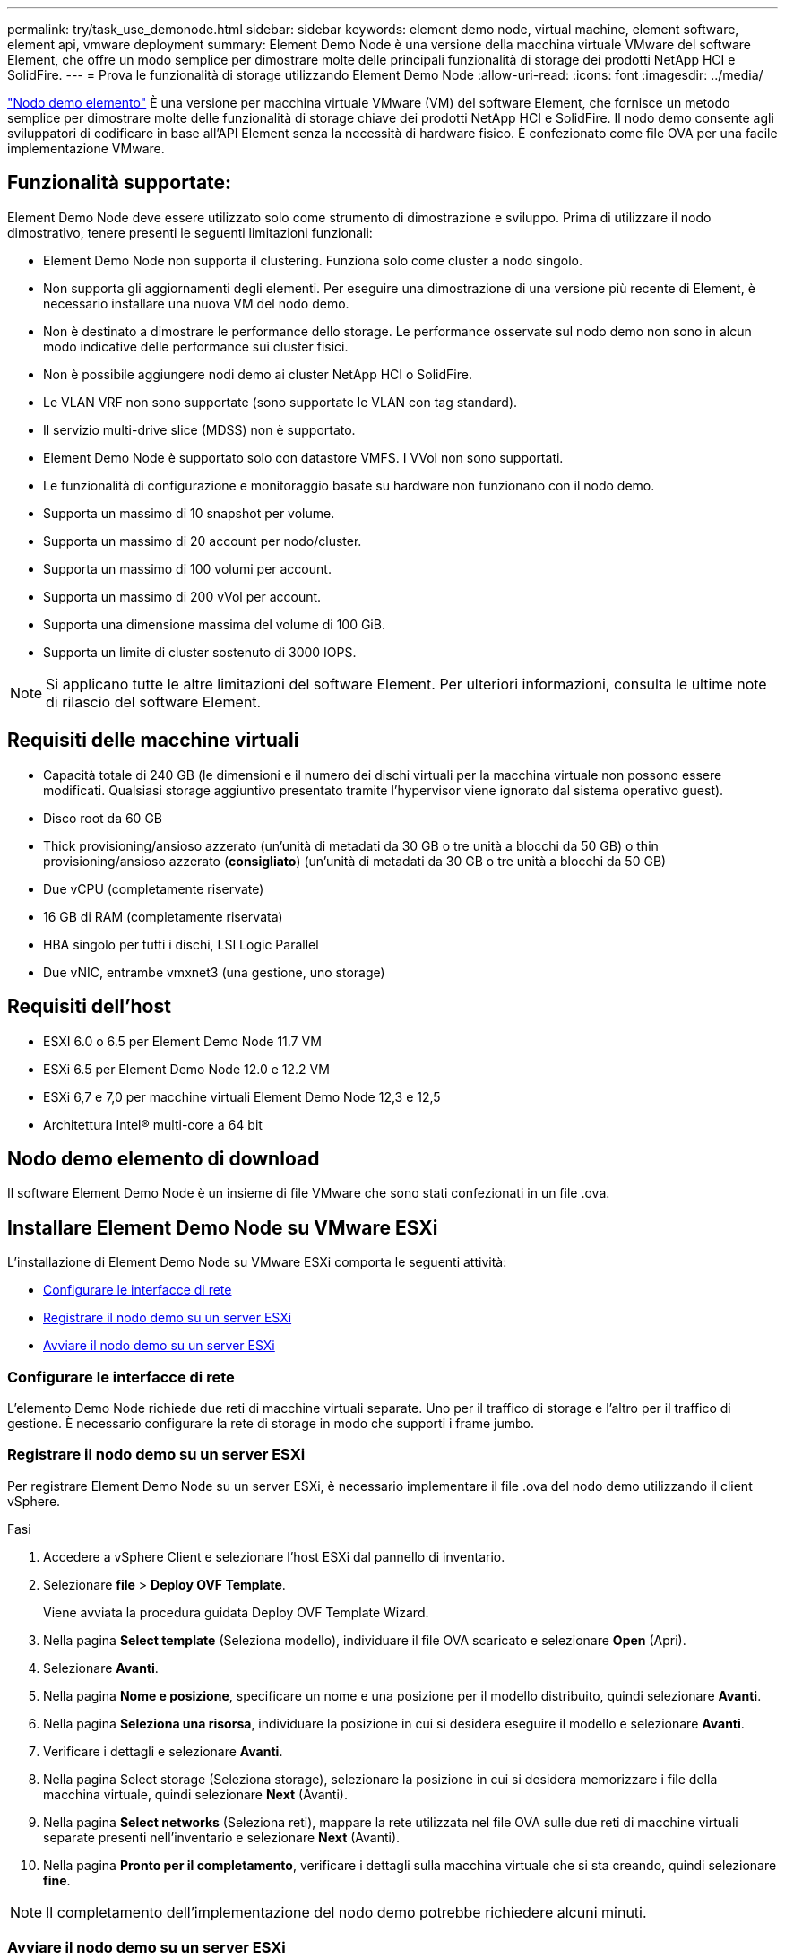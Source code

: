---
permalink: try/task_use_demonode.html 
sidebar: sidebar 
keywords: element demo node, virtual machine, element software, element api, vmware deployment 
summary: Element Demo Node è una versione della macchina virtuale VMware del software Element, che offre un modo semplice per dimostrare molte delle principali funzionalità di storage dei prodotti NetApp HCI e SolidFire. 
---
= Prova le funzionalità di storage utilizzando Element Demo Node
:allow-uri-read: 
:icons: font
:imagesdir: ../media/


[role="lead"]
https://mysupport.netapp.com/site/tools/tool-eula/element-demonode/download["Nodo demo elemento"^] È una versione per macchina virtuale VMware (VM) del software Element, che fornisce un metodo semplice per dimostrare molte delle funzionalità di storage chiave dei prodotti NetApp HCI e SolidFire. Il nodo demo consente agli sviluppatori di codificare in base all'API Element senza la necessità di hardware fisico. È confezionato come file OVA per una facile implementazione VMware.



== Funzionalità supportate:

Element Demo Node deve essere utilizzato solo come strumento di dimostrazione e sviluppo. Prima di utilizzare il nodo dimostrativo, tenere presenti le seguenti limitazioni funzionali:

* Element Demo Node non supporta il clustering. Funziona solo come cluster a nodo singolo.
* Non supporta gli aggiornamenti degli elementi. Per eseguire una dimostrazione di una versione più recente di Element, è necessario installare una nuova VM del nodo demo.
* Non è destinato a dimostrare le performance dello storage. Le performance osservate sul nodo demo non sono in alcun modo indicative delle performance sui cluster fisici.
* Non è possibile aggiungere nodi demo ai cluster NetApp HCI o SolidFire.
* Le VLAN VRF non sono supportate (sono supportate le VLAN con tag standard).
* Il servizio multi-drive slice (MDSS) non è supportato.
* Element Demo Node è supportato solo con datastore VMFS. I VVol non sono supportati.
* Le funzionalità di configurazione e monitoraggio basate su hardware non funzionano con il nodo demo.
* Supporta un massimo di 10 snapshot per volume.
* Supporta un massimo di 20 account per nodo/cluster.
* Supporta un massimo di 100 volumi per account.
* Supporta un massimo di 200 vVol per account.
* Supporta una dimensione massima del volume di 100 GiB.
* Supporta un limite di cluster sostenuto di 3000 IOPS.



NOTE: Si applicano tutte le altre limitazioni del software Element. Per ulteriori informazioni, consulta le ultime note di rilascio del software Element.



== Requisiti delle macchine virtuali

* Capacità totale di 240 GB (le dimensioni e il numero dei dischi virtuali per la macchina virtuale non possono essere modificati. Qualsiasi storage aggiuntivo presentato tramite l'hypervisor viene ignorato dal sistema operativo guest).
* Disco root da 60 GB
* Thick provisioning/ansioso azzerato (un'unità di metadati da 30 GB o tre unità a blocchi da 50 GB) o thin provisioning/ansioso azzerato (*consigliato*) (un'unità di metadati da 30 GB o tre unità a blocchi da 50 GB)
* Due vCPU (completamente riservate)
* 16 GB di RAM (completamente riservata)
* HBA singolo per tutti i dischi, LSI Logic Parallel
* Due vNIC, entrambe vmxnet3 (una gestione, uno storage)




== Requisiti dell'host

* ESXI 6.0 o 6.5 per Element Demo Node 11.7 VM
* ESXi 6.5 per Element Demo Node 12.0 e 12.2 VM
* ESXi 6,7 e 7,0 per macchine virtuali Element Demo Node 12,3 e 12,5
* Architettura Intel® multi-core a 64 bit




== Nodo demo elemento di download

Il software Element Demo Node è un insieme di file VMware che sono stati confezionati in un file .ova.



== Installare Element Demo Node su VMware ESXi

L'installazione di Element Demo Node su VMware ESXi comporta le seguenti attività:

* <<Configurare le interfacce di rete>>
* <<Registrare il nodo demo su un server ESXi>>
* <<Avviare il nodo demo su un server ESXi>>




=== Configurare le interfacce di rete

L'elemento Demo Node richiede due reti di macchine virtuali separate. Uno per il traffico di storage e l'altro per il traffico di gestione. È necessario configurare la rete di storage in modo che supporti i frame jumbo.



=== Registrare il nodo demo su un server ESXi

Per registrare Element Demo Node su un server ESXi, è necessario implementare il file .ova del nodo demo utilizzando il client vSphere.

.Fasi
. Accedere a vSphere Client e selezionare l'host ESXi dal pannello di inventario.
. Selezionare *file* > *Deploy OVF Template*.
+
Viene avviata la procedura guidata Deploy OVF Template Wizard.

. Nella pagina *Select template* (Seleziona modello), individuare il file OVA scaricato e selezionare *Open* (Apri).
. Selezionare *Avanti*.
. Nella pagina *Nome e posizione*, specificare un nome e una posizione per il modello distribuito, quindi selezionare *Avanti*.
. Nella pagina *Seleziona una risorsa*, individuare la posizione in cui si desidera eseguire il modello e selezionare *Avanti*.
. Verificare i dettagli e selezionare *Avanti*.
. Nella pagina Select storage (Seleziona storage), selezionare la posizione in cui si desidera memorizzare i file della macchina virtuale, quindi selezionare *Next* (Avanti).
. Nella pagina *Select networks* (Seleziona reti), mappare la rete utilizzata nel file OVA sulle due reti di macchine virtuali separate presenti nell'inventario e selezionare *Next* (Avanti).
. Nella pagina *Pronto per il completamento*, verificare i dettagli sulla macchina virtuale che si sta creando, quindi selezionare *fine*.



NOTE: Il completamento dell'implementazione del nodo demo potrebbe richiedere alcuni minuti.



=== Avviare il nodo demo su un server ESXi

Avviare la VM del nodo demo per accedere a Element tramite la console VMware ESXi.

.Fasi
. In vSphere Client, selezionare il nodo demo VM creato.
. Selezionare la scheda *Riepilogo* per visualizzare i dettagli relativi a questa macchina virtuale.
. Selezionare *Power on* (accensione) per avviare la macchina virtuale.
. Selezionare *Avvia console Web*.
. Utilizzare l'interfaccia telefonica utente per configurare il nodo demo. Per ulteriori informazioni, vedere link:../setup/concept_setup_configure_a_storage_node.html["Configurare un nodo di storage"^].




== Come ottenere supporto

Element Demo Node è disponibile su base volontaria Best-effort. Per assistenza, inviare le domande al https://community.netapp.com/t5/Simulator-Discussions/bd-p/simulator-discussions["Forum nodo demo elemento"^] .



== Trova ulteriori informazioni

* https://www.netapp.com/data-storage/solidfire/documentation/["Pagina risorse storage all-flash SolidFire"^]
* https://mysupport.netapp.com/site/tools/tool-eula/element-demonode/download["Pagina di download di Element Demo Node (accesso obbligatorio)"^]


